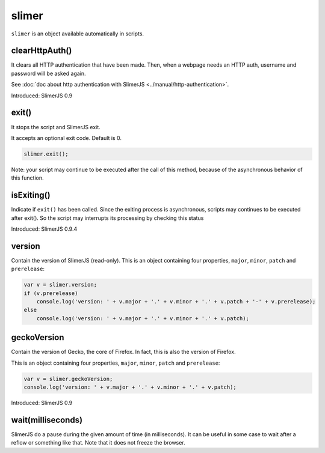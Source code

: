 
======
slimer
======


``slimer`` is an object available automatically in scripts.



.. _slimer-clearHttpAuth:

clearHttpAuth()
-----------------------------------------

It clears all HTTP authentication that have been made. Then, when
a webpage needs an HTTP auth, username and password will be asked again.

See :doc:`doc about http authentication with SlimerJS <../manual/http-authentication>`.

Introduced: SlimerJS 0.9

.. _slimer-exit:

exit()
-----------------------------------------


It stops the script and SlimerJS exit.

It accepts an optional exit code. Default is 0. 

.. code-block:: javascript

    slimer.exit();


Note: your script may continue to be executed after the call of this method, because of
the asynchronous behavior of this function.

.. _slimer-isexiting:

isExiting()
-----------------------------------------

Indicate if ``exit()`` has been called. Since the exiting process is asynchronous,
scripts may continues to be executed after exit(). So the script may interrupts its
processing by checking this status

Introduced: SlimerJS 0.9.4

.. _slimer-version:

version
-----------------------------------------

Contain the version of SlimerJS (read-only). This is an object
containing four properties, ``major``, ``minor``, ``patch`` and ``prerelease``:

.. code-block:: javascript

    var v = slimer.version;
    if (v.prerelease)
        console.log('version: ' + v.major + '.' + v.minor + '.' + v.patch + '-' + v.prerelease);
    else
        console.log('version: ' + v.major + '.' + v.minor + '.' + v.patch);


.. _slimer-geckoversion:

geckoVersion
-----------------------------------------

Contain the version of Gecko, the core of Firefox. In fact, this is also
the version of Firefox.

This is an object containing four properties, ``major``, ``minor``, ``patch`` and ``prerelease``:

.. code-block:: javascript

    var v = slimer.geckoVersion;
    console.log('version: ' + v.major + '.' + v.minor + '.' + v.patch);

Introduced: SlimerJS 0.9

.. _slimer-wait:

wait(milliseconds)
------------------------------------------

SlimerJS do a pause during the given amount of time (in milliseconds).
It can be useful in some case to wait after a reflow or something like that.
Note that it does not freeze the browser.
